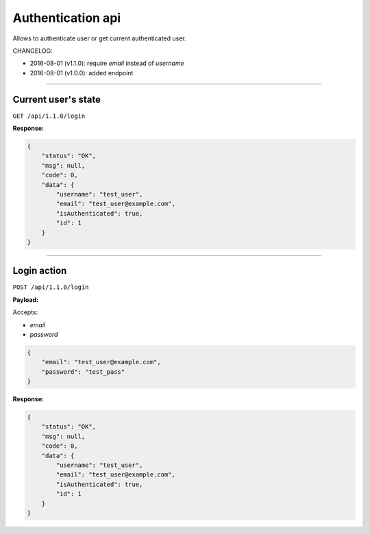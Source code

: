 Authentication api
------------------

Allows to authenticate user or get current authenticated user.

CHANGELOG:

- 2016-08-01 (v1.1.0): require `email` instead of `username`
- 2016-08-01 (v1.0.0): added endpoint

----

Current user's state
====================

``GET /api/1.1.0/login``

**Response:**

.. code:: json

    {
        "status": "OK",
        "msg": null,
        "code": 0,
        "data": {
            "username": "test_user",
            "email": "test_user@example.com",
            "isAuthenticated": true,
            "id": 1
        }
    }

----


Login action
============

``POST /api/1.1.0/login``

**Payload:**

Accepts:

- `email`
- `password`

.. code:: json

    {
        "email": "test_user@example.com",
        "password": "test_pass"
    }

**Response:**

.. code:: json

    {
        "status": "OK",
        "msg": null,
        "code": 0,
        "data": {
            "username": "test_user",
            "email": "test_user@example.com",
            "isAuthenticated": true,
            "id": 1
        }
    }

